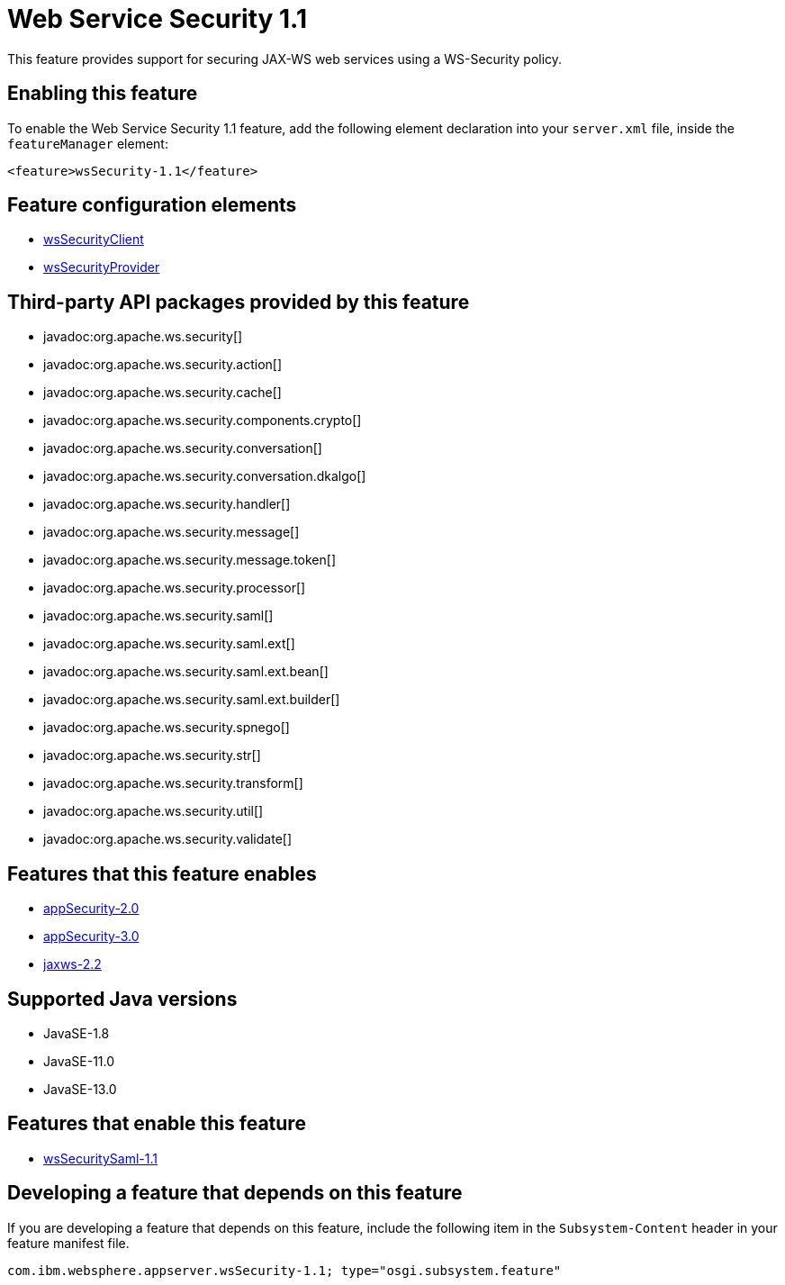 = Web Service Security 1.1
:linkcss: 
:page-layout: feature
:nofooter: 

// tag::description[]
This feature provides support for securing JAX-WS web services using a WS-Security policy.

// end::description[]
// tag::enable[]
== Enabling this feature
To enable the Web Service Security 1.1 feature, add the following element declaration into your `server.xml` file, inside the `featureManager` element:


----
<feature>wsSecurity-1.1</feature>
----
// end::enable[]
// tag::config[]

== Feature configuration elements
* <<../config/wsSecurityClient#,wsSecurityClient>>
* <<../config/wsSecurityProvider#,wsSecurityProvider>>
// end::config[]
// tag::apis[]

== Third-party API packages provided by this feature
* javadoc:org.apache.ws.security[]
* javadoc:org.apache.ws.security.action[]
* javadoc:org.apache.ws.security.cache[]
* javadoc:org.apache.ws.security.components.crypto[]
* javadoc:org.apache.ws.security.conversation[]
* javadoc:org.apache.ws.security.conversation.dkalgo[]
* javadoc:org.apache.ws.security.handler[]
* javadoc:org.apache.ws.security.message[]
* javadoc:org.apache.ws.security.message.token[]
* javadoc:org.apache.ws.security.processor[]
* javadoc:org.apache.ws.security.saml[]
* javadoc:org.apache.ws.security.saml.ext[]
* javadoc:org.apache.ws.security.saml.ext.bean[]
* javadoc:org.apache.ws.security.saml.ext.builder[]
* javadoc:org.apache.ws.security.spnego[]
* javadoc:org.apache.ws.security.str[]
* javadoc:org.apache.ws.security.transform[]
* javadoc:org.apache.ws.security.util[]
* javadoc:org.apache.ws.security.validate[]
// end::apis[]
// tag::requirements[]

== Features that this feature enables
* <<../feature/appSecurity-2.0#,appSecurity-2.0>>
* <<../feature/appSecurity-3.0#,appSecurity-3.0>>
* <<../feature/jaxws-2.2#,jaxws-2.2>>
// end::requirements[]
// tag::java-versions[]

== Supported Java versions

* JavaSE-1.8
* JavaSE-11.0
* JavaSE-13.0
// end::java-versions[]
// tag::dependencies[]

== Features that enable this feature
* <<../feature/wsSecuritySaml-1.1#,wsSecuritySaml-1.1>>
// end::dependencies[]
// tag::feature-require[]

== Developing a feature that depends on this feature
If you are developing a feature that depends on this feature, include the following item in the `Subsystem-Content` header in your feature manifest file.


[source,]
----
com.ibm.websphere.appserver.wsSecurity-1.1; type="osgi.subsystem.feature"
----
// end::feature-require[]
// tag::spi[]
// end::spi[]

